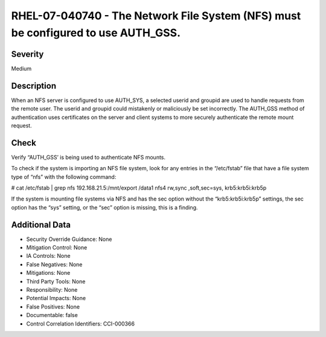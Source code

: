 
RHEL-07-040740 - The Network File System (NFS) must be configured to use AUTH_GSS.
----------------------------------------------------------------------------------

Severity
~~~~~~~~

Medium

Description
~~~~~~~~~~~

When an NFS server is configured to use AUTH_SYS, a selected userid and groupid are used to handle requests from the remote user. The userid and groupid could mistakenly or maliciously be set incorrectly. The AUTH_GSS method of authentication uses certificates on the server and client systems to more securely authenticate the remote mount request.

Check
~~~~~

Verify “AUTH_GSS’ is being used to authenticate NFS mounts.

To check if the system is importing an NFS file system, look for any entries in the “/etc/fstab” file that have a file system type of “nfs” with the following command:

# cat /etc/fstab | grep nfs
192.168.21.5:/mnt/export /data1 nfs4 rw,sync ,soft,sec=sys, krb5:krb5i:krb5p

If the system is mounting file systems via NFS and has the sec option without the “krb5:krb5i:krb5p” settings, the sec option has the “sys” setting, or the “sec” option is missing, this is a finding.

Additional Data
~~~~~~~~~~~~~~~


* Security Override Guidance: None

* Mitigation Control: None

* IA Controls: None

* False Negatives: None

* Mitigations: None

* Third Party Tools: None

* Responsibility: None

* Potential Impacts: None

* False Positives: None

* Documentable: false

* Control Correlation Identifiers: CCI-000366